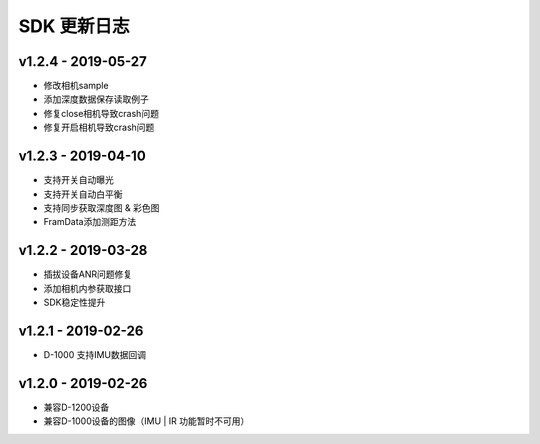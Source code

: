 SDK 更新日志
============

v1.2.4 - 2019-05-27
----------------------

- 修改相机sample
- 添加深度数据保存读取例子
- 修复close相机导致crash问题
- 修复开启相机导致crash问题

v1.2.3 - 2019-04-10
----------------------

- 支持开关自动曝光
- 支持开关自动白平衡
- 支持同步获取深度图 & 彩色图
- FramData添加测距方法

v1.2.2 - 2019-03-28
----------------------

-  插拔设备ANR问题修复
-  添加相机内参获取接口
-  SDK稳定性提升

v1.2.1 - 2019-02-26
----------------------

-  D-1000 支持IMU数据回调

v1.2.0 - 2019-02-26
----------------------

-  兼容D-1200设备
-  兼容D-1000设备的图像（IMU \| IR 功能暂时不可用）
